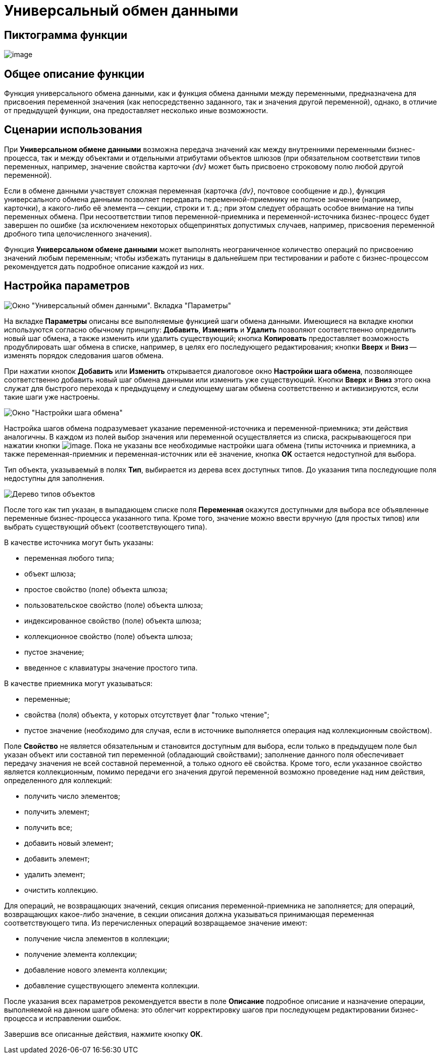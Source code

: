 = Универсальный обмен данными

== Пиктограмма функции

image:buttons/Function_Universal_Data_In_Out.png[image]

== Общее описание функции

Функция универсального обмена данными, как и функция обмена данными между переменными, предназначена для присвоения переменной значения (как непосредственно заданного, так и значения другой переменной), однако, в отличие от предыдущей функции, она предоставляет несколько иные возможности.

== Сценарии использования

При *Универсальном обмене данными* возможна передача значений как между внутренними переменными бизнес-процесса, так и между объектами и отдельными атрибутами объектов шлюзов (при обязательном соответствии типов переменных, например, значение свойства карточки _{dv}_ может быть присвоено строковому полю любой другой переменной).

Если в обмене данными участвует сложная переменная (карточка _{dv}_, почтовое сообщение и др.), функция универсального обмена данными позволяет передавать переменной-приемнику не полное значение (например, карточки), а какого-либо её элемента -- секции, строки и т. д.; при этом следует обращать особое внимание на типы переменных обмена. При несоответствии типов переменной-приемника и переменной-источника бизнес-процесс будет завершен по ошибке (за исключением некоторых общепринятых допустимых случаев, например, присвоения переменной дробного типа целочисленного значения).

Функция *Универсальном обмене данными* может выполнять неограниченное количество операций по присвоению значений любым переменным; чтобы избежать путаницы в дальнейшем при тестировании и работе с бизнес-процессом рекомендуется дать подробное описание каждой из них.

== Настройка параметров

image::Parameters_Universal_Data_In_Out.png[Окно "Универсальный обмен данными". Вкладка "Параметры"]

На вкладке *Параметры* описаны все выполняемые функцией шаги обмена данными. Имеющиеся на вкладке кнопки используются согласно обычному принципу: *Добавить*, *Изменить* и *Удалить* позволяют соответственно определить новый шаг обмена, а также изменить или удалить существующий; кнопка *Копировать* предоставляет возможность продублировать шаг обмена в списке, например, в целях его последующего редактирования; кнопки *Вверх* и *Вниз* -- изменять порядок следования шагов обмена.

При нажатии кнопок *Добавить* или *Изменить* открывается диалоговое окно *Настройки шага обмена*, позволяющее соответственно добавить новый шаг обмена данными или изменить уже существующий. Кнопки *Вверх* и *Вниз* этого окна служат для быстрого перехода к предыдущему и следующему шагам обмена соответственно и активизируются, если такие шаги уже настроены.

image::Parameters_Universal_DataInOut_ExchangeStep.png[Окно "Настройки шага обмена"]

Настройка шагов обмена подразумевает указание переменной-источника и переменной-приемника; эти действия аналогичны. В каждом из полей выбор значения или переменной осуществляется из списка, раскрывающегося при нажатии кнопки image:buttons/Three_Dots.png[image]. Пока не указаны все необходимые настройки шага обмена (типы источника и приемника, а также переменная-приемник и переменная-источник или её значение, кнопка *ОK* остается недоступной для выбора.

Тип объекта, указываемый в полях *Тип*, выбирается из дерева всех доступных типов. До указания типа последующие поля недоступны для заполнения.

image::Objects_types_tree.png[Дерево типов объектов]

После того как тип указан, в выпадающем списке поля *Переменная* окажутся доступными для выбора все объявленные переменные бизнес-процесса указанного типа. Кроме того, значение можно ввести вручную (для простых типов) или выбрать существующий объект (соответствующего типа).

В качестве источника могут быть указаны:

* переменная любого типа;
* объект шлюза;
* простое свойство (поле) объекта шлюза;
* пользовательское свойство (поле) объекта шлюза;
* индексированное свойство (поле) объекта шлюза;
* коллекционное свойство (поле) объекта шлюза;
* пустое значение;
* введенное с клавиатуры значение простого типа.

В качестве приемника могут указываться:

* переменные;
* свойства (поля) объекта, у которых отсутствует флаг "только чтение";
* пустое значение (необходимо для случая, если в источнике выполняется операция над коллекционным свойством).

Поле *Свойство* не является обязательным и становится доступным для выбора, если только в предыдущем поле был указан объект или составной тип переменной (обладающий свойствами); заполнение данного поля обеспечивает передачу значения не всей составной переменной, а только одного её свойства. Кроме того, если указанное свойство является коллекционным, помимо передачи его значения другой переменной возможно проведение над ним действия, определенного для коллекций:

* получить число элементов;
* получить элемент;
* получить все;
* добавить новый элемент;
* добавить элемент;
* удалить элемент;
* очистить коллекцию.

Для операций, не возвращающих значений, секция описания переменной-приемника не заполняется; для операций, возвращающих какое-либо значение, в секции описания должна указываться принимающая переменная соответствующего типа. Из перечисленных операций возвращаемое значение имеют:

* получение числа элементов в коллекции;
* получение элемента коллекции;
* добавление нового элемента коллекции;
* добавление существующего элемента коллекции.

После указания всех параметров рекомендуется ввести в поле *Описание* подробное описание и назначение операции, выполняемой на данном шаге обмена: это облегчит корректировку шагов при последующем редактировании бизнес-процесса и исправлении ошибок.

Завершив все описанные действия, нажмите кнопку *ОК*.
